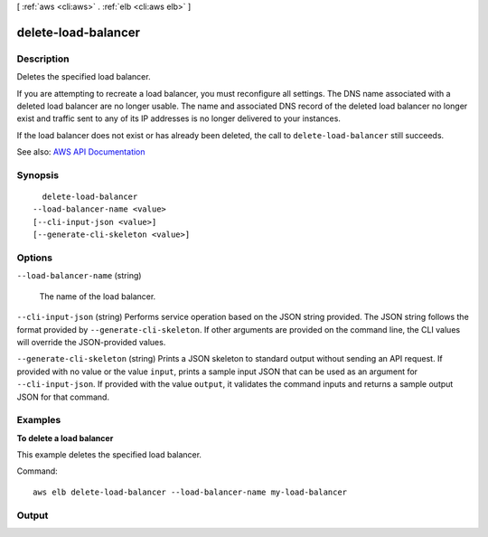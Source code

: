 [ :ref:`aws <cli:aws>` . :ref:`elb <cli:aws elb>` ]

.. _cli:aws elb delete-load-balancer:


********************
delete-load-balancer
********************



===========
Description
===========



Deletes the specified load balancer.

 

If you are attempting to recreate a load balancer, you must reconfigure all settings. The DNS name associated with a deleted load balancer are no longer usable. The name and associated DNS record of the deleted load balancer no longer exist and traffic sent to any of its IP addresses is no longer delivered to your instances.

 

If the load balancer does not exist or has already been deleted, the call to ``delete-load-balancer`` still succeeds.



See also: `AWS API Documentation <https://docs.aws.amazon.com/goto/WebAPI/elasticloadbalancing-2012-06-01/DeleteLoadBalancer>`_


========
Synopsis
========

::

    delete-load-balancer
  --load-balancer-name <value>
  [--cli-input-json <value>]
  [--generate-cli-skeleton <value>]




=======
Options
=======

``--load-balancer-name`` (string)


  The name of the load balancer.

  

``--cli-input-json`` (string)
Performs service operation based on the JSON string provided. The JSON string follows the format provided by ``--generate-cli-skeleton``. If other arguments are provided on the command line, the CLI values will override the JSON-provided values.

``--generate-cli-skeleton`` (string)
Prints a JSON skeleton to standard output without sending an API request. If provided with no value or the value ``input``, prints a sample input JSON that can be used as an argument for ``--cli-input-json``. If provided with the value ``output``, it validates the command inputs and returns a sample output JSON for that command.



========
Examples
========

**To delete a load balancer**

This example deletes the specified load balancer.

Command::

      aws elb delete-load-balancer --load-balancer-name my-load-balancer


======
Output
======

